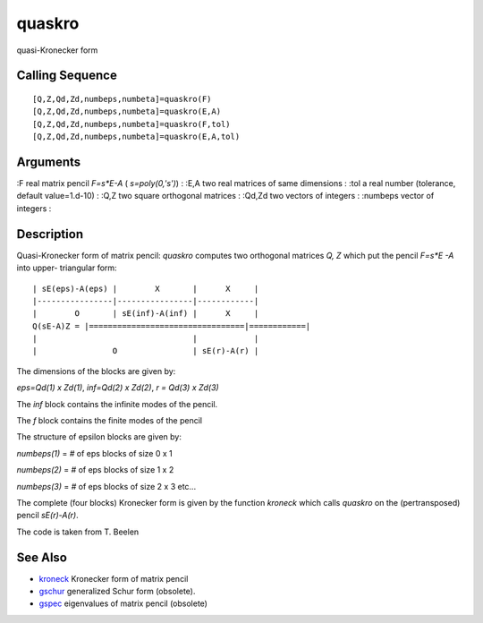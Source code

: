 


quaskro
=======

quasi-Kronecker form



Calling Sequence
~~~~~~~~~~~~~~~~


::

    [Q,Z,Qd,Zd,numbeps,numbeta]=quaskro(F)
    [Q,Z,Qd,Zd,numbeps,numbeta]=quaskro(E,A)
    [Q,Z,Qd,Zd,numbeps,numbeta]=quaskro(F,tol)
    [Q,Z,Qd,Zd,numbeps,numbeta]=quaskro(E,A,tol)




Arguments
~~~~~~~~~

:F real matrix pencil `F=s*E-A` ( `s=poly(0,'s')`)
: :E,A two real matrices of same dimensions
: :tol a real number (tolerance, default value=1.d-10)
: :Q,Z two square orthogonal matrices
: :Qd,Zd two vectors of integers
: :numbeps vector of integers
:



Description
~~~~~~~~~~~

Quasi-Kronecker form of matrix pencil: `quaskro` computes two
orthogonal matrices `Q, Z` which put the pencil `F=s*E -A` into upper-
triangular form:


::

    | sE(eps)-A(eps) |        X       |      X     |
    |----------------|----------------|------------|
    |        O       | sE(inf)-A(inf) |      X     |
    Q(sE-A)Z = |=================================|============|
    |                                 |            |
    |                O                | sE(r)-A(r) |


The dimensions of the blocks are given by:

`eps=Qd(1) x Zd(1)`, `inf=Qd(2) x Zd(2)`, `r = Qd(3) x Zd(3)`

The `inf` block contains the infinite modes of the pencil.

The `f` block contains the finite modes of the pencil

The structure of epsilon blocks are given by:

`numbeps(1)` = `#` of eps blocks of size 0 x 1

`numbeps(2)` = `#` of eps blocks of size 1 x 2

`numbeps(3)` = `#` of eps blocks of size 2 x 3 etc...

The complete (four blocks) Kronecker form is given by the function
`kroneck` which calls `quaskro` on the (pertransposed) pencil
`sE(r)-A(r)`.

The code is taken from T. Beelen



See Also
~~~~~~~~


+ `kroneck`_ Kronecker form of matrix pencil
+ `gschur`_ generalized Schur form (obsolete).
+ `gspec`_ eigenvalues of matrix pencil (obsolete)


.. _kroneck: kroneck.html
.. _gspec: gspec.html
.. _gschur: gschur.html


